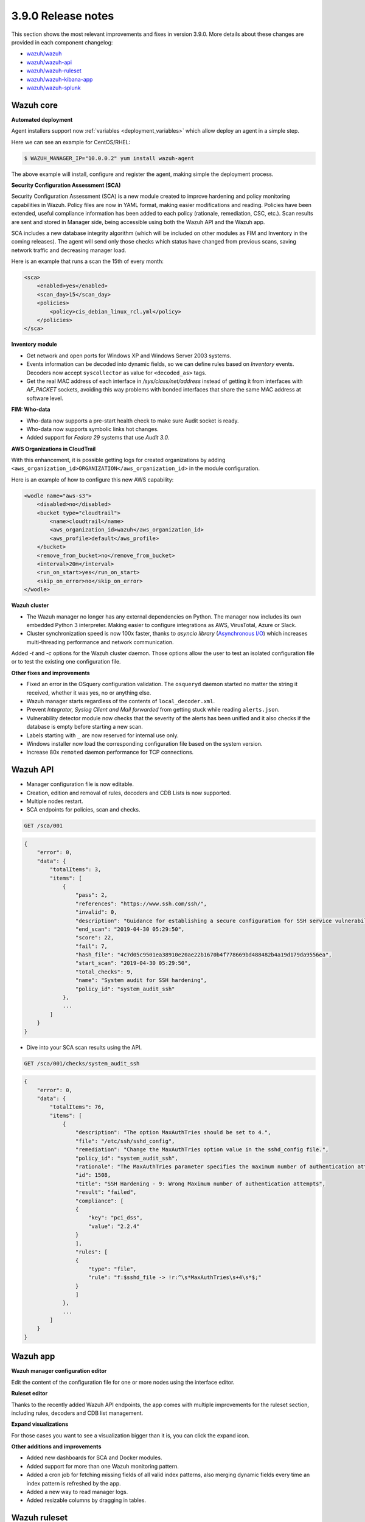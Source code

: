 .. Copyright (C) 2019 Wazuh, Inc.

.. _release_3_9_0:

3.9.0 Release notes
===================

This section shows the most relevant improvements and fixes in version 3.9.0. More details about these changes are provided in each component changelog:

- `wazuh/wazuh <https://github.com/wazuh/wazuh/blob/v3.9.0/CHANGELOG.md>`_
- `wazuh/wazuh-api <https://github.com/wazuh/wazuh-api/blob/v3.9.0/CHANGELOG.md>`_
- `wazuh/wazuh-ruleset <https://github.com/wazuh/wazuh-ruleset/blob/v3.9.0/CHANGELOG.md>`_
- `wazuh/wazuh-kibana-app <https://github.com/wazuh/wazuh-kibana-app/blob/3.9-6.7/CHANGELOG.md>`_
- `wazuh/wazuh-splunk <https://github.com/wazuh/wazuh-splunk/blob/3.9/CHANGELOG.md>`_

Wazuh core
----------

**Automated deployment**

Agent installers support now :ref:`variables <deployment_variables>` which allow deploy an agent in a simple step.

Here we can see an example for CentOS/RHEL:

.. code-block:: console

    $ WAZUH_MANAGER_IP="10.0.0.2" yum install wazuh-agent

The above example will install, configure and register the agent, making simple the deployment process.


**Security Configuration Assessment (SCA)**

Security Configuration Assessment (SCA) is a new module created to improve hardening and policy monitoring capabilities in Wazuh. Policy files are now in YAML format, making easier modifications and reading. Policies have been extended, useful compliance information has been added to each policy (rationale, remediation, CSC, etc.). Scan results are sent and stored in Manager side, being accessible using both the Wazuh API and the Wazuh app.

SCA includes a new database integrity algorithm (which will be included on other modules as FIM and Inventory in the coming releases). The agent will send only those checks which status have changed from previous scans, saving network traffic and decreasing manager load.

Here is an example that runs a scan the 15th of every month:

.. code-block:: xml

    <sca>
        <enabled>yes</enabled>
        <scan_day>15</scan_day>
        <policies>
            <policy>cis_debian_linux_rcl.yml</policy>
        </policies>
    </sca>

.. thumbnail:: ../images/release-notes/3.9.0/app-01.png
  :title: Security configuration assessment alert
  :align: center
  :width: 100%

**Inventory module**

- Get network and open ports for Windows XP and Windows Server 2003 systems.
- Events information can be decoded into dynamic fields, so we can define rules based on *Inventory* events. Decoders now accept ``syscollector`` as value for ``<decoded_as>`` tags.
- Get the real MAC address of each interface in `/sys/class/net/address` instead of getting it from interfaces with *AF_PACKET* sockets, avoiding this way problems with bonded interfaces that share the same MAC address at software level.


**FIM: Who-data**

- Who-data now supports a pre-start health check to make sure Audit socket is ready.
- Who-data now supports symbolic links hot changes.
- Added support for *Fedora 29* systems that use *Audit 3.0*.

**AWS Organizations in CloudTrail**

With this enhancement, it is possible getting logs for created organizations by adding ``<aws_organization_id>ORGANIZATION</aws_organization_id>`` in the module configuration.

Here is an example of how to configure this new AWS capability:

.. code-block:: xml

    <wodle name="aws-s3">
        <disabled>no</disabled>
        <bucket type="cloudtrail">
            <name>cloudtrail</name>
            <aws_organization_id>wazuh</aws_organization_id>
            <aws_profile>default</aws_profile>
        </bucket>
        <remove_from_bucket>no</remove_from_bucket>
        <interval>20m</interval>
        <run_on_start>yes</run_on_start>
        <skip_on_error>no</skip_on_error>
    </wodle>

**Wazuh cluster**

- The Wazuh manager no longer has any external dependencies on Python. The manager now includes its own embedded Python 3 interpreter. Making easier to configure integrations as AWS, VirusTotal, Azure or Slack.
- Cluster synchronization speed is now 100x faster, thanks to *asyncio library* (`Asynchronous I/O <https://docs.python.org/3/library/asyncio.html>`_) which increases multi-threading performance and network communication.

Added *-t* and *-c* options for the Wazuh cluster daemon. Those options allow the user to test an isolated configuration file or to test the existing one configuration file.


**Other fixes and improvements**

- Fixed an error in the OSquery configuration validation. The ``osqueryd`` daemon started no matter the string it received, whether it was yes, no or anything else.
- Wazuh manager starts regardless of the contents of ``local_decoder.xml``.
- Prevent *Integrator, Syslog Client and Mail forwarded* from getting stuck while reading ``alerts.json``.
- Vulnerability detector module now checks that the severity of the alerts has been unified and it also checks if the database is empty before starting a new scan.
- Labels starting with ``_`` are now reserved for internal use only.
- Windows installer now load the corresponding configuration file based on the system version.
- Increase 80x ``remoted`` daemon performance for TCP connections.

Wazuh API
---------

- Manager configuration file is now editable.
- Creation, edition and removal of rules, decoders and CDB Lists is now supported.
- Multiple nodes restart.
- SCA endpoints for policies, scan and checks.

.. code-block:: js

    GET /sca/001

.. code-block:: js
    :class: output

    {
        "error": 0,
        "data": {
            "totalItems": 3,
            "items": [
                {
                    "pass": 2,
                    "references": "https://www.ssh.com/ssh/",
                    "invalid": 0,
                    "description": "Guidance for establishing a secure configuration for SSH service vulnerabilities.",
                    "end_scan": "2019-04-30 05:29:50",
                    "score": 22,
                    "fail": 7,
                    "hash_file": "4c7d05c9501ea38910e20ae22b1670b4f778669bd488482b4a19d179da9556ea",
                    "start_scan": "2019-04-30 05:29:50",
                    "total_checks": 9,
                    "name": "System audit for SSH hardening",
                    "policy_id": "system_audit_ssh"
                },
                ...
            ]
        }
    }


- Dive into your SCA scan results using the API.

.. code-block:: js

    GET /sca/001/checks/system_audit_ssh

.. code-block:: js
    :class: output

    {
        "error": 0,
        "data": {
            "totalItems": 76,
            "items": [
                {
                    "description": "The option MaxAuthTries should be set to 4.",
                    "file": "/etc/ssh/sshd_config",
                    "remediation": "Change the MaxAuthTries option value in the sshd_config file.",
                    "policy_id": "system_audit_ssh",
                    "rationale": "The MaxAuthTries parameter specifies the maximum number of authentication attempts permitted per connection. Once the number of failures reaches half this value, additional failures are logged. This should be set to 4.",
                    "id": 1508,
                    "title": "SSH Hardening - 9: Wrong Maximum number of authentication attempts",
                    "result": "failed",
                    "compliance": [
                    {
                        "key": "pci_dss",
                        "value": "2.2.4"
                    }
                    ],
                    "rules": [
                    {
                        "type": "file",
                        "rule": "f:$sshd_file -> !r:^\s*MaxAuthTries\s+4\s*$;"
                    }
                    ]
                },
                ...
            ]
        }
    }

Wazuh app
---------

**Wazuh manager configuration editor**

Edit the content of the configuration file for one or more nodes using the interface editor.


.. thumbnail:: ../images/release-notes/3.9.0/app-03.png
  :title: Wazuh manager configuration editor
  :align: center
  :width: 100%


**Ruleset editor**

Thanks to the recently added Wazuh API endpoints, the app comes with multiple improvements for the ruleset section, including rules, decoders and CDB list management.

.. thumbnail:: ../images/release-notes/3.9.0/app-04.png
  :title: Ruleset editor
  :align: center
  :width: 100%

**Expand visualizations**

For those cases you want to see a visualization bigger than it is, you can click the expand icon.

.. thumbnail:: ../images/release-notes/3.9.0/app-02.png
  :title: Expand visualizations
  :align: center
  :width: 100%

**Other additions and improvements**

- Added new dashboards for SCA and Docker modules.
- Added support for more than one Wazuh monitoring pattern.
- Added a cron job for fetching missing fields of all valid index patterns, also merging dynamic fields every time an index pattern is refreshed by the app.
- Added a new way to read manager logs.
- Added resizable columns by dragging in tables.

Wazuh ruleset
-------------

- Added new options ``<same_field>`` and ``<not_same_field>`` to correlate dynamic fields in rules.

    .. code-block:: xml

        <rule id="100002" level="7" frequency="3" timeframe="300">
            <if_matched_sid>100001</if_matched_sid>
            <same_field>netinfo.iface.name</same_field>
            <same_field>netinfo.iface.mac</same_field>
            <not_same_field>netinfo.iface.rx_bytes</not_same_field>
            <options>no_full_log</options>
            <description>Testing options for correlating repeated fields</description>
        </rule>

- Improved rules for Docker to prevent the activation of certain rules that should not be activated.
- Modified the structure and the names for Windows EventChannel fields in all the related rules.
- Fixed the brute-force attack rules for Windows EventChannel by adding the new ``<same_field>`` option and changing some rules.
- Added *Sysmon rules* for Windows EventChannel.

    .. code-block:: xml

        <rule id="61619" level="0">
            <if_sid>61618</if_sid>
            <field name="win.eventdata.parentImage">\\services.exe</field>
            <description>Sysmon - Legitimate Parent Image - svchost.exe</description>
        </rule>


        <rule id="61620" level="12">
            <if_group>sysmon_event1</if_group>
            <field name="win.eventdata.image">lsm.exe</field>
            <description>Sysmon - Suspicious Process - lsm.exe</description>
            <group>pci_dss_10.6.1,pci_dss_11.4,gdpr_IV_35.7.d,</group>
        </rule>

- Added a new rule to catch logon success from a Windows workstation.

    .. code-block:: xml

        <rule id="60118" level="3">
            <if_sid>60106</if_sid>
            <field name="win.eventdata.workstationName">\.+</field>
            <field name="win.eventdata.logonType">^2$</field>
            <description>Windows Workstation Logon Success</description>
            <options>no_full_log</options>
            <group>authentication_success,pci_dss_10.2.5,gpg13_7.1,gpg13_7.2,gdpr_IV_32.2,</group>
        </rule>

